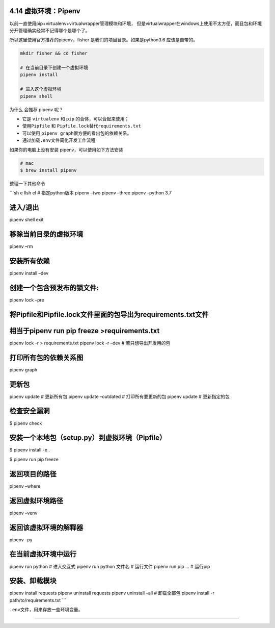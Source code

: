 4.14 虚拟环境：Pipenv
=====================

以前一直使用pip+virtualenv+virtualwrapper管理模块和环境，
但是virtualwrapper在windows上使用不太方便，而且包和环境分开管理确实经常不记得哪个是哪个了。

所以这里使用官方推荐的pipenv，fisher 是我们的项目目录。如果是python3.6
应该是自带的。

.. code:: shell

   mkdir fisher && cd fisher

   # 在当前目录下创建一个虚拟环境
   pipenv install

   # 进入这个虚拟环境
   pipenv shell

为什么 会推荐 pipenv 呢？

-  它是 ``virtualenv`` 和 ``pip`` 的合体，可以合起来使用；
-  使用\ ``Pipfile`` 和 ``Pipfile.lock``\ 替代\ ``requirements.txt``
-  可以使用 ``pipenv graph``\ 很方便的看出包的依赖关系。
-  通过加载\ ``.env``\ 文件简化开发工作流程

如果你的电脑上没有安装 pipenv，可以使用如下方法安装

.. code:: shell

   # mac
   $ brew install pipenv

整理一下其他命令

\```sh e llsh el # 指定python版本 pipenv –two pipenv –three pipenv
–python 3.7

进入/退出
=========

pipenv shell exit

移除当前目录的虚拟环境
======================

pipenv –rm

安装所有依赖
============

pipenv install –dev

创建一个包含预发布的锁文件:
===========================

pipenv lock –pre

将Pipfile和Pipfile.lock文件里面的包导出为requirements.txt文件
=============================================================

相当于pipenv run pip freeze >requirements.txt
=============================================

pipenv lock -r > requirements.txt pipenv lock -r –dev #
若只想导出开发用的包

打印所有包的依赖关系图
======================

pipenv graph

更新包
======

pipenv update # 更新所有包 pipenv update –outdated # 打印所有要更新的包
pipenv update # 更新指定的包

检查安全漏洞
============

$ pipenv check

安装一个本地包（setup.py）到虚拟环境（Pipfile）
===============================================

$ pipenv install -e .

$ pipenv run pip freeze

返回项目的路径
==============

pipenv –where

返回虚拟环境路径
================

pipenv –venv

返回该虚拟环境的解释器
======================

pipenv –py

在当前虚拟环境中运行
====================

pipenv run python # 进入交互式 pipenv run python 文件名 # 运行文件
pipenv run pip … # 运行pip

安装、卸载模块
==============

pipenv install requests pipenv uninstall requests pipenv uninstall –all
# 卸载全部包 pipenv install -r path/to/requirements.txt \``\`

``.env``\ 文件，用来存放一些环境变量。

--------------

.. figure:: https://ws1.sinaimg.cn/large/8f640247gy1fyi60fxos4j20u00a8tdz.jpg
   :alt: 关注公众号，获取最新干货！

